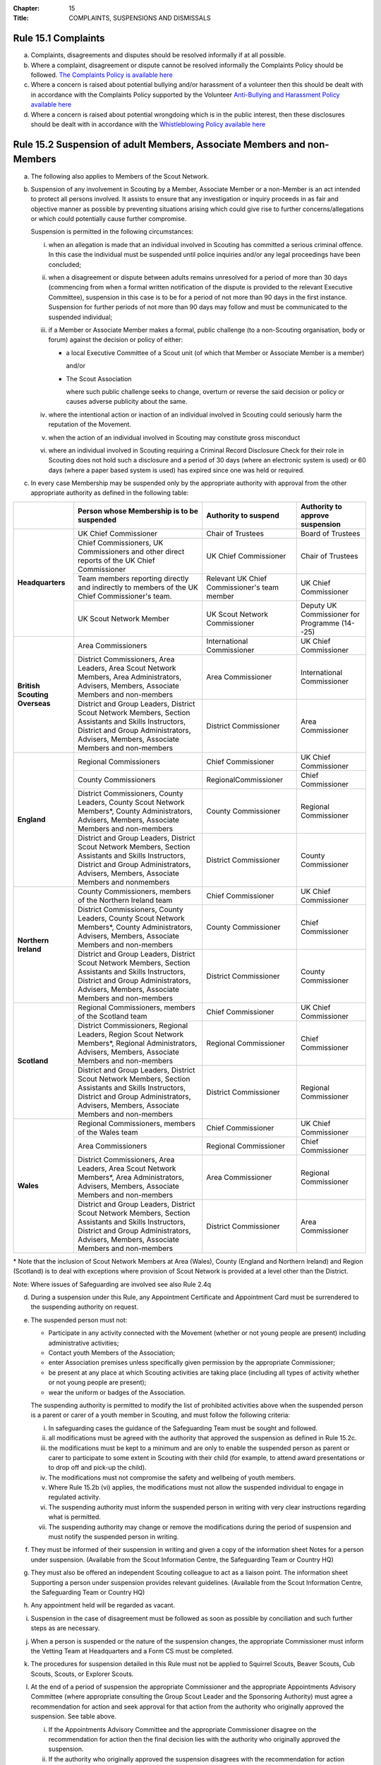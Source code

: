 :Chapter: 15
:Title: COMPLAINTS, SUSPENSIONS AND DISMISSALS

Rule 15.1 Complaints
--------------------
a. Complaints, disagreements and disputes should be resolved informally if at all possible.

b. Where a complaint, disagreement or dispute cannot be resolved informally the Complaints Policy should be followed. `The Complaints Policy is available here <https://www.scouts.org.uk/about-us/policy/scouts-complaints-policy/>`__

c. Where a concern is raised about potential bullying and/or harassment of a volunteer then this should be dealt with in accordance with the Complaints Policy supported by the Volunteer `Anti-Bullying and Harassment Policy available here <https://www.scouts.org.uk/about-us/policy/volunteer-anti-bullying-and-harassment-policy-procedures/>`__

d. Where a concern is raised about potential wrongdoing which is in the public interest, then these disclosures should be dealt with in accordance with the `Whistleblowing Policy available here <https://www.scouts.org.uk/about-us/policy/whistleblowing-policy-and-procedures/>`__

Rule 15.2 Suspension of adult Members, Associate Members and non-Members
------------------------------------------------------------------------
a. The following also applies to Members of the Scout Network.

b. Suspension of any involvement in Scouting by a Member, Associate Member or a non-Member is an act intended to protect all persons involved. It assists to ensure that any investigation or inquiry proceeds in as fair and objective manner as possible by preventing situations arising which could give rise to further concerns/allegations or which could potentially cause further compromise.

   Suspension is permitted in the following circumstances:

   i. when an allegation is made that an individual involved in Scouting has committed a serious criminal offence. In this case the individual must be suspended until police inquiries and/or any legal proceedings have been concluded;

   ii. when a disagreement or dispute between adults remains unresolved for a period of more than 30 days (commencing from when a formal written notification of the dispute is provided to the relevant Executive Committee), suspension in this case is to be for a period of not more than 90 days in the first instance. Suspension for further periods of not more than 90 days may follow and must be communicated to the suspended individual;

   iii. if a Member or Associate Member makes a formal, public challenge (to a non-Scouting organisation, body or forum) against the decision or policy of either:

        * a local Executive Committee of a Scout unit (of which that Member or Associate Member is a member)

          and/or

        * The Scout Association

          where such public challenge seeks to change, overturn or reverse the said decision or policy or causes adverse publicity about the same.

   iv. where the intentional action or inaction of an individual involved in Scouting could seriously harm the reputation of the Movement.

   v. when the action of an individual involved in Scouting may constitute gross misconduct

   vi. where an individual involved in Scouting requiring a Criminal Record Disclosure Check for their role in Scouting does not hold such a disclosure and a period of 30 days (where an electronic system is used) or 60 days (where a paper based system is used) has expired since one was held or required.

c. In every case Membership may be suspended only by the appropriate authority with approval from the other appropriate authority as defined in the following table:

+-------------------------------+------------------------------------------------------------------------------------------------------------------------------------------------------------------------------------------------+----------------------------------------------+-----------------------------------------------+
|                               | Person whose Membership is to be suspended                                                                                                                                                     | Authority to suspend                         | Authority to approve suspension               |
+===============================+================================================================================================================================================================================================+==============================================+===============================================+
| **Headquarters**              | UK Chief Commissioner                                                                                                                                                                          | Chair of Trustees                            | Board of Trustees                             |
+                               +------------------------------------------------------------------------------------------------------------------------------------------------------------------------------------------------+----------------------------------------------+-----------------------------------------------+
|                               | Chief Commissioners, UK Commissioners and other direct reports of the UK Chief Commissioner                                                                                                    | UK Chief Commissioner                        | Chair of Trustees                             |
+                               +------------------------------------------------------------------------------------------------------------------------------------------------------------------------------------------------+----------------------------------------------+-----------------------------------------------+
|                               | Team members reporting directly and indirectly to members of the UK Chief Commissioner's team.                                                                                                 | Relevant UK Chief Commissioner's team member | UK Chief Commissioner                         |
+                               +------------------------------------------------------------------------------------------------------------------------------------------------------------------------------------------------+----------------------------------------------+-----------------------------------------------+
|                               | UK Scout Network Member                                                                                                                                                                        | UK Scout Network Commissioner                | Deputy UK Commissioner for Programme (14--25) |
+-------------------------------+------------------------------------------------------------------------------------------------------------------------------------------------------------------------------------------------+----------------------------------------------+-----------------------------------------------+
| **British Scouting Overseas** | Area Commissioners                                                                                                                                                                             | International Commissioner                   | UK Chief Commissioner                         |
+                               +------------------------------------------------------------------------------------------------------------------------------------------------------------------------------------------------+----------------------------------------------+-----------------------------------------------+
|                               | District Commissioners, Area Leaders, Area Scout Network Members, Area Administrators, Advisers, Members, Associate Members and non-members                                                    | Area Commissioner                            | International Commissioner                    |
+                               +------------------------------------------------------------------------------------------------------------------------------------------------------------------------------------------------+----------------------------------------------+-----------------------------------------------+
|                               | District and Group Leaders, District Scout Network Members, Section Assistants and Skills Instructors, District and Group Administrators, Advisers, Members, Associate Members and non-members | District Commissioner                        | Area Commissioner                             |
+-------------------------------+------------------------------------------------------------------------------------------------------------------------------------------------------------------------------------------------+----------------------------------------------+-----------------------------------------------+
| **England**                   | Regional Commissioners                                                                                                                                                                         | Chief Commissioner                           | UK Chief Commissioner                         |
+                               +------------------------------------------------------------------------------------------------------------------------------------------------------------------------------------------------+----------------------------------------------+-----------------------------------------------+
|                               | County Commissioners                                                                                                                                                                           | RegionalCommissioner                         | Chief Commissioner                            |
+                               +------------------------------------------------------------------------------------------------------------------------------------------------------------------------------------------------+----------------------------------------------+-----------------------------------------------+
|                               | District Commissioners, County Leaders, County Scout Network Members*, County Administrators, Advisers, Members, Associate Members and non-members                                             | County Commissioner                          | Regional Commissioner                         |
+                               +------------------------------------------------------------------------------------------------------------------------------------------------------------------------------------------------+----------------------------------------------+-----------------------------------------------+
|                               | District and Group Leaders, District Scout Network Members, Section Assistants and Skills Instructors, District and Group Administrators, Advisers, Members, Associate Members and nonmembers  | District Commissioner                        | County Commissioner                           |
+-------------------------------+------------------------------------------------------------------------------------------------------------------------------------------------------------------------------------------------+----------------------------------------------+-----------------------------------------------+
| **Northern Ireland**          | County Commissioners, members of the Northern Ireland team                                                                                                                                     | Chief Commissioner                           | UK Chief Commissioner                         |
+                               +------------------------------------------------------------------------------------------------------------------------------------------------------------------------------------------------+----------------------------------------------+-----------------------------------------------+
|                               | District Commissioners, County Leaders, County Scout Network Members*, County Administrators, Advisers, Members, Associate Members and non-members                                             | County Commissioner                          | Chief Commissioner                            |
+                               +------------------------------------------------------------------------------------------------------------------------------------------------------------------------------------------------+----------------------------------------------+-----------------------------------------------+
|                               | District and Group Leaders, District Scout Network Members, Section Assistants and Skills Instructors, District and Group Administrators, Advisers, Members, Associate Members and non-members | District Commissioner                        | County Commissioner                           |
+-------------------------------+------------------------------------------------------------------------------------------------------------------------------------------------------------------------------------------------+----------------------------------------------+-----------------------------------------------+
| **Scotland**                  | Regional Commissioners, members of the Scotland team                                                                                                                                           | Chief Commissioner                           | UK Chief Commissioner                         |
+                               +------------------------------------------------------------------------------------------------------------------------------------------------------------------------------------------------+----------------------------------------------+-----------------------------------------------+
|                               | District Commissioners, Regional Leaders, Region Scout Network Members*, Regional Administrators, Advisers, Members, Associate Members and non-members                                         | Regional Commissioner                        | Chief Commissioner                            |
+                               +------------------------------------------------------------------------------------------------------------------------------------------------------------------------------------------------+----------------------------------------------+-----------------------------------------------+
|                               | District and Group Leaders, District Scout Network Members, Section Assistants and Skills Instructors, District and Group Administrators, Advisers, Members, Associate Members and non-members | District Commissioner                        | Regional Commissioner                         |
+-------------------------------+------------------------------------------------------------------------------------------------------------------------------------------------------------------------------------------------+----------------------------------------------+-----------------------------------------------+
| **Wales**                     | Regional Commissioners, members of the Wales team                                                                                                                                              | Chief Commissioner                           | UK Chief Commissioner                         |
+                               +------------------------------------------------------------------------------------------------------------------------------------------------------------------------------------------------+----------------------------------------------+-----------------------------------------------+
|                               | Area Commissioners                                                                                                                                                                             | Regional Commissioner                        | Chief Commissioner                            |
+                               +------------------------------------------------------------------------------------------------------------------------------------------------------------------------------------------------+----------------------------------------------+-----------------------------------------------+
|                               | District Commissioners, Area Leaders, Area Scout Network Members*, Area Administrators, Advisers, Members, Associate Members and non-members                                                   | Area Commissioner                            | Regional Commissioner                         |
+                               +------------------------------------------------------------------------------------------------------------------------------------------------------------------------------------------------+----------------------------------------------+-----------------------------------------------+
|                               | District and Group Leaders, District Scout Network Members, Section Assistants and Skills Instructors, District and Group Administrators, Advisers, Members, Associate Members and non-members | District Commissioner                        | Area Commissioner                             |
+-------------------------------+------------------------------------------------------------------------------------------------------------------------------------------------------------------------------------------------+----------------------------------------------+-----------------------------------------------+

\* Note that the inclusion of Scout Network Members at Area (Wales), County (England and Northern Ireland) and Region (Scotland) is to deal with exceptions where provision of Scout Network is provided at a level other than the District.

Note: Where issues of Safeguarding are involved see also Rule 2.4q

d. During a suspension under this Rule, any Appointment Certificate and Appointment Card must be surrendered to the suspending authority on request.

e. The suspended person must not:

   * Participate in any activity connected with the Movement (whether or not young people are present) including administrative activities;
   * Contact youth Members of the Association;
   * enter Association premises unless specifically given permission by the appropriate Commissioner;
   * be present at any place at which Scouting activities are taking place (including all types of activity whether or not young people are present);
   * wear the uniform or badges of the Association.

   The suspending authority is permitted to modify the list of prohibited activities above when the suspended person is a parent or carer of a youth member in Scouting, and must follow the following criteria:

   i. In safeguarding cases the guidance of the Safeguarding Team must be sought and followed.
   ii. all modifications must be agreed with the authority that approved the suspension as defined in Rule 15.2c.
   iii. the modifications must be kept to a minimum and are only to enable the suspended person as parent or carer to participate to some extent in Scouting with their child (for example, to attend award presentations or to drop off and pick-up the child).
   iv. The modifications must not compromise the safety and wellbeing of youth members.
   v. Where Rule 15.2b (vi) applies, the modifications must not allow the suspended individual to engage in regulated activity.
   vi. The suspending authority must inform the suspended person in writing with very clear instructions regarding what is permitted.
   vii. The suspending authority may change or remove the modifications during the period of suspension and must notify the suspended person in writing.

f. They must be informed of their suspension in writing and given a copy of the information sheet Notes for a person under suspension. (Available from the Scout Information Centre, the Safeguarding Team or Country HQ)

g. They must also be offered an independent Scouting colleague to act as a liaison point. The information sheet Supporting a person under suspension provides relevant guidelines. (Available from the Scout Information Centre, the Safeguarding Team or Country HQ)

h. Any appointment held will be regarded as vacant.

i. Suspension in the case of disagreement must be followed as soon as possible by conciliation and such further steps as are necessary.

j. When a person is suspended or the nature of the suspension changes, the appropriate Commissioner must inform the Vetting Team at Headquarters and a Form CS must be completed.

k. The procedures for suspension detailed in this Rule must not be applied to Squirrel Scouts, Beaver Scouts, Cub Scouts, Scouts, or Explorer Scouts.

l. At the end of a period of suspension the appropriate Commissioner and the appropriate Appointments Advisory Committee (where appropriate consulting the Group Scout Leader and the Sponsoring Authority) must agree a recommendation for action and seek approval for that action from the authority who originally approved the suspension. See table above.

   i. If the Appointments Advisory Committee and the appropriate Commissioner disagree on the recommendation for action then the final decision lies with the authority who originally approved the suspension.

   ii. If the authority who originally approved the suspension disagrees with the recommendation for action following discussion with the Appointments Advisory Committee and the appropriate Commissioner), then the final decision lines with the authority who originally approved the suspension.

m. The action must include a recommendation to re-instate, modify or revoke the appointment of the adult under suspension. There is no right of appeal against a decision made by an Appointment Advisory Committee or a decision made by the authority who approved the suspension.

n. When reviewing a suspension and making the subsequent recommendation those responsible must follow a similar process as used when appointing adults and give the same considerations as to the suitability of the individual to carry out a specific role, i.e. they must satisfy themselves that the subject continues to be an appropriate person for a particular appointment.

o. The suspended person must be informed in writing of the decision which ends a period of suspension and in each case a record of the discussions and outcomes must be documented and forwarded to the Vetting Team at Headquarters.

p. In exceptional circumstances Headquarters may, in consultation with the responsible District or County Commissioner, refuse to re-instate membership, an appointment and/or any involvement in Scouting.

q. Headquarters may directly end a period of suspension by excluding a suspended person from Scouting if the individual is unsuitable to participate in Scouting.

r. In the case of individuals suspended under Rule 15.2b (vi), suspension may be automatically revoked by headquarters once a valid Criminal Records Check Disclosure has been satisfactorily obtained.

*For further information see POR: The Appointment Process*

Rule 15.3 Safeguarding Stay-Away
--------------------------------
a. Stay-Away is a tool that can be used by the national Safeguarding team only. Stay-Away of any involvement in Scouting by a Member (including Scout Network), Associate Member or a non-Member is an act intended to protect all persons involved. It exists to ensure that any investigation or inquiry proceeds in as fair and objective manner as possible by preventing situations arising which could give rise to further concerns/allegations or which could potentially cause further compromise.

Stay-Away is permitted in the following circumstances:

   1. when an allegation is made that an individual involved in Scouting has behaved in a way that may be considered a breach of the Scouts Safeguarding Policy Statement and/or the Code of conduct set out in the Yellow Card;
   2. When a concern is raised in regards to an individual involved in Scouting that may suggest that they are unsuitable to be in a Position of Trust with young people;
   3. When a concern is raised in regards to an individual that may impact their suitability to work with young people
   4. Where information is received from a statutory agency in regard to concerns raised about an individual involved in Scouting.

b. Where at the point of referral to the safeguarding team there is;

   1. Insufficient information to make a decision to suspend or not
   2. Disputed information to make a clear decision
   3. Inconsistent information to make a decision to suspend or not

c. In such circumstances the Safeguarding Team in consultation with the relevant Commissioner will agree that the individual should Stay-Away from all Scouting activities for a period of two weeks. The following processes must occur;

   1. A National Safeguarding Operations Manager must agree the Stay-Away
   2. The terms of the Stay-Away must be sent in writing to the individual
   3. The individual will be offered a liaison person to act as a support for them.

d. At the end of the two week Stay-Away the safeguarding team must make a decision in regard to progressing the enquiry by extending the Stay-Away for a further two weeks or ending the Stay-Away in consultation with the responsible Commissioner. A Stay-Away cannot extend beyond four weeks.

Rule 15.4 Suspension of Squirrel Scouts, Beaver Scouts, Cub Scouts, Scouts or Explorer Scouts
---------------------------------------------------------------------------------------------
a. Formal suspension of a youth member may be appropriate where they have been accused of a serious criminal offence or of behaviour that put adults or young people at serious risk of harm. See also the factsheet Guidance on the formal suspension of youth members.

b. Suspension is not a disciplinary sanction or an indication of guilt but ensures that no situation can arise that may cause further concern and allows a period where further information may be received and if appropriate the statutory agencies (typically the police or social services) may carry out their duties.

c. The District Commissioner has the authority to suspend a young person. However wherever possible they should act in consultation with the relevant Group Scout Leader / Explorer Scout Leader.

d. Before suspending a young person, District Commissioners should consult their County Commissioner and must inform the Country HQ.

e. Where a statutory authority is involved, advice must be sought from that body.

f. Where a young person's membership has been suspended they may not participate in any activity connected with Scouting and must not wear the uniform or badges.

g. The parents / carers of the youth member must be informed of their suspension in writing and given a copy of the information sheet Notes for the parents /carers for the young person.

h. They must also be offered an independent Scouting colleague to act as a supporter. The information sheet Supporting a young person under suspension provides relevant guidelines.

Rule 15.5 Ending a period of Suspension of Squirrel Scouts, Beaver Scouts, Cub Scouts, Scouts or Explorer Scouts
----------------------------------------------------------------------------------------------------------------
a. At the end of a period of suspension the District Commissioner and Group Scout Leader/Explorer Scout Leader must determine if a return to Scouting is appropriate. Advice should be sought from the relevant Development Manager or Officer, Field Commissioner or Country HQ and where a statutory authority has been involved, advice must be sought from that body.

   Possible outcomes following a period of suspension would include:

   * Reinstatement
   * Reinstatement with conditions
   * Dismissal

b. The dismissal of a young person (whether following a suspension or not) must follow Rules 15.10 -- 15.11.

Rule 15.6 Termination of adult Membership and Associate Membership
------------------------------------------------------------------
See POR: The Appointment Process, Rule 7

Rule 15.7 Cancellation or non-renewal of adult Appointments
-----------------------------------------------------------
See POR: The Appointment Process

Rule 15.8 Termination of Youth Membership sv
--------------------------------------------
a. Youth Membership may be terminated by:

   * resignation;
   * in the case of Squirrel Scouts, Beaver Scouts, Cub Scouts, Scouts, and Explorer Scouts by leaving their Group or Explorer Scout Unit without joining another;
   * in the case of Scout Network Members by leaving their County provision without joining another County;
   * failure to pay the Headquarters, Country, County, District and Group Membership Subscriptions;
   * dismissal.

b. Notwithstanding any other means provided by these rules, Youth Membership may be terminated by resolution of the Board of Trustees of the Association.

c. The Board shall be under no obligation to state its reasons for making such a resolution.

Rule 15.9 Dismissal of Scout Network Members sv
-----------------------------------------------
a. No Scout Network Member may be dismissed without the approval of the District Scout Network Commissioner (or equivalent, where an exception to a District Scout Network operates) or UK Scout Network Commissioner where the member is a member of the UK Scout Network only. Where no District Scout Network Commissioner is in post this will fall to the District Commissioner.

b. Where a member of a District Scout Network is dismissed, this will also apply to their membership of other District Scout Networks as well as the UK Scout Network.

c. Where a member is a member of the UK Scout Network only and has been dismissed, then subsequently attempts to join a District Scout Network (or equivalent, where an exception to a District Scout Network operates) the dismissal will still apply.

d. Consideration should be given to the impact of dismissal on any other adult roles that a Scout Network member may have. Advice on this will be available from Headquarters.

Rule 15.10 Dismissal of Explorer Scouts
---------------------------------------
a. No Explorer Scout may be dismissed from an Explorer Scout Unit without the approval of the District Explorer Scout Commissioner.

Rule 15.11 Dismissal of Squirrel Scouts, Beaver Scouts, Cub Scouts and Scouts
-----------------------------------------------------------------------------
a. No Squirrel Scout, Beaver Scout, Cub Scout, or Scout may be dismissed from a Scout Group without the approval of the Group Scout Leader.

b. In a Sponsored Scout Group, the Sponsoring Authority must be consulted before any such dismissal takes place.

Rule 15.12 This rule is intentionally left blank
------------------------------------------------

Rule 15.13 Appeals against the dismissal Scout Network Members
--------------------------------------------------------------
a. Any Scout Network Member who is dismissed has the right of appeal (with the aid of a 'friend' if so desired) to the District Commissioner (or equivalent, where an exception to a District Scout Network operates) or Deputy UK Commissioner for Programme (14--25) where the member is a member of the UK Scout Network only.

b. If so requested by the person dismissed, the District Commissioner (or equivalent, where an exception to a District Scout Network operates) or Deputy UK Commissioner for Programme (14--25) where the member is a member of the UK Scout Network only, may appoint a committee to hear the appeal.

c. Reasonable opportunity must be given for the dismissed person to attend the meeting of such a committee to state a case against dismissal.

Rule 15.14 Appeals against Dismissal of Youth Members (Squirrel Scouts, Beaver Scouts, Cub Scouts, Scouts and Explorer Scouts)
------------------------------------------------------------------------------------------------------------------------------
a. Any Squirrel Scout, Beaver Scout, Cub Scout, Scout or Explorer Scout who is dismissed has the right of appeal (with the aid of parents or guardians if so desired) to the District Commissioner.

b. If so requested by the person dismissed, the District Commissioner may appoint a committee to hear the appeal.

c. Reasonable opportunity must be given for the dismissed person to attend the meeting of such a committee to state a case against dismissal.

d. If the dismissal is from a Sponsored Scout Group or Explorer Scout Unit, the Sponsoring Authority, who must have been consulted prior to dismissal has the right to attend and be heard by the committee.

e. Where the District Commissioner has been involved in the original decision to dismiss, the County Commissioner will replace the District Commissioner for the purposes of any appeal.
